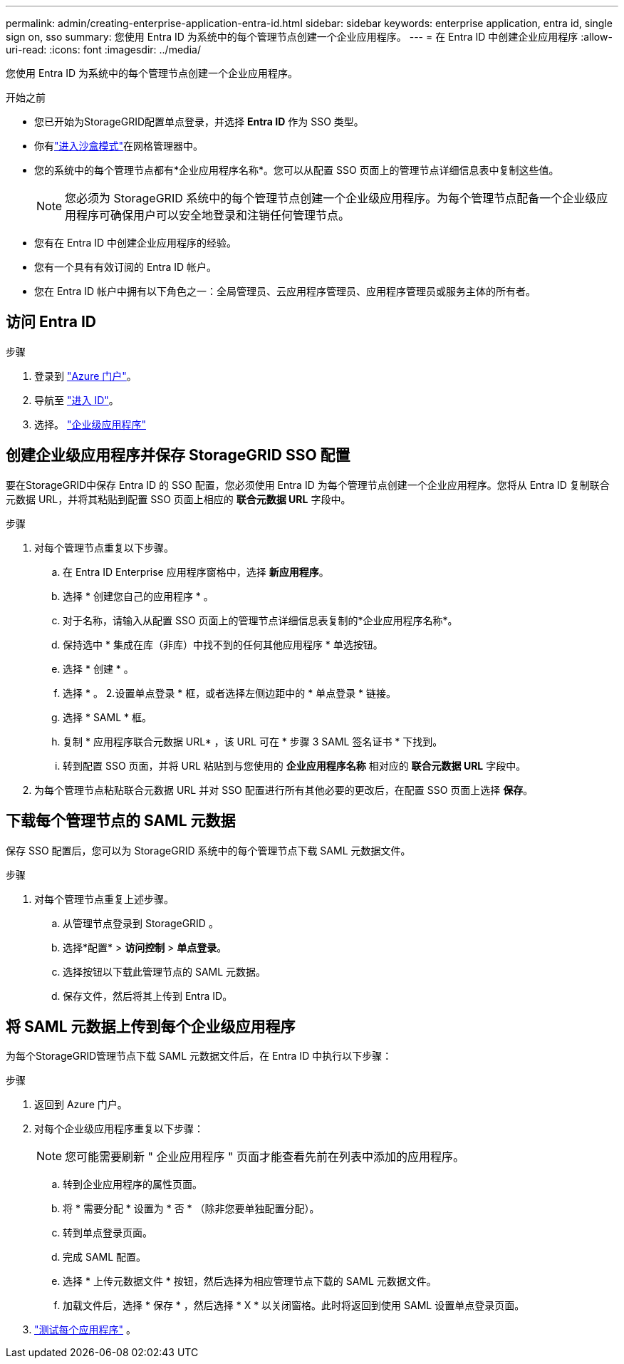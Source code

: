 ---
permalink: admin/creating-enterprise-application-entra-id.html 
sidebar: sidebar 
keywords: enterprise application, entra id, single sign on, sso 
summary: 您使用 Entra ID 为系统中的每个管理节点创建一个企业应用程序。 
---
= 在 Entra ID 中创建企业应用程序
:allow-uri-read: 
:icons: font
:imagesdir: ../media/


[role="lead"]
您使用 Entra ID 为系统中的每个管理节点创建一个企业应用程序。

.开始之前
* 您已开始为StorageGRID配置单点登录，并选择 *Entra ID* 作为 SSO 类型。
* 你有link:../admin/configure-sso.html#enter-sandbox-mode["进入沙盒模式"]在网格管理器中。
* 您的系统中的每个管理节点都有*企业应用程序名称*。您可以从配置 SSO 页面上的管理节点详细信息表中复制这些值。
+

NOTE: 您必须为 StorageGRID 系统中的每个管理节点创建一个企业级应用程序。为每个管理节点配备一个企业级应用程序可确保用户可以安全地登录和注销任何管理节点。

* 您有在 Entra ID 中创建企业应用程序的经验。
* 您有一个具有有效订阅的 Entra ID 帐户。
* 您在 Entra ID 帐户中拥有以下角色之一：全局管理员、云应用程序管理员、应用程序管理员或服务主体的所有者。




== 访问 Entra ID

.步骤
. 登录到 https://portal.azure.com["Azure 门户"^]。
. 导航至 https://portal.azure.com/#blade/Microsoft_AAD_IAM/ActiveDirectoryMenuBlade["进入 ID"^]。
. 选择。 https://portal.azure.com/#blade/Microsoft_AAD_IAM/StartboardApplicationsMenuBlade/Overview/menuId/["企业级应用程序"^]




== 创建企业级应用程序并保存 StorageGRID SSO 配置

要在StorageGRID中保存 Entra ID 的 SSO 配置，您必须使用 Entra ID 为每个管理节点创建一个企业应用程序。您将从 Entra ID 复制联合元数据 URL，并将其粘贴到配置 SSO 页面上相应的 *联合元数据 URL* 字段中。

.步骤
. 对每个管理节点重复以下步骤。
+
.. 在 Entra ID Enterprise 应用程序窗格中，选择 *新应用程序*。
.. 选择 * 创建您自己的应用程序 * 。
.. 对于名称，请输入从配置 SSO 页面上的管理节点详细信息表复制的*企业应用程序名称*。
.. 保持选中 * 集成在库（非库）中找不到的任何其他应用程序 * 单选按钮。
.. 选择 * 创建 * 。
.. 选择 * 。 2.设置单点登录 * 框，或者选择左侧边距中的 * 单点登录 * 链接。
.. 选择 * SAML * 框。
.. 复制 * 应用程序联合元数据 URL* ，该 URL 可在 * 步骤 3 SAML 签名证书 * 下找到。
.. 转到配置 SSO 页面，并将 URL 粘贴到与您使用的 *企业应用程序名称* 相对应的 *联合元数据 URL* 字段中。


. 为每个管理节点粘贴联合元数据 URL 并对 SSO 配置进行所有其他必要的更改后，在配置 SSO 页面上选择 *保存*。




== 下载每个管理节点的 SAML 元数据

保存 SSO 配置后，您可以为 StorageGRID 系统中的每个管理节点下载 SAML 元数据文件。

.步骤
. 对每个管理节点重复上述步骤。
+
.. 从管理节点登录到 StorageGRID 。
.. 选择*配置* > *访问控制* > *单点登录*。
.. 选择按钮以下载此管理节点的 SAML 元数据。
.. 保存文件，然后将其上传到 Entra ID。






== 将 SAML 元数据上传到每个企业级应用程序

为每个StorageGRID管理节点下载 SAML 元数据文件后，在 Entra ID 中执行以下步骤：

.步骤
. 返回到 Azure 门户。
. 对每个企业级应用程序重复以下步骤：
+

NOTE: 您可能需要刷新 " 企业应用程序 " 页面才能查看先前在列表中添加的应用程序。

+
.. 转到企业应用程序的属性页面。
.. 将 * 需要分配 * 设置为 * 否 * （除非您要单独配置分配）。
.. 转到单点登录页面。
.. 完成 SAML 配置。
.. 选择 * 上传元数据文件 * 按钮，然后选择为相应管理节点下载的 SAML 元数据文件。
.. 加载文件后，选择 * 保存 * ，然后选择 * X * 以关闭窗格。此时将返回到使用 SAML 设置单点登录页面。


. link:../admin/configure-sso.html#test-sso["测试每个应用程序"] 。

